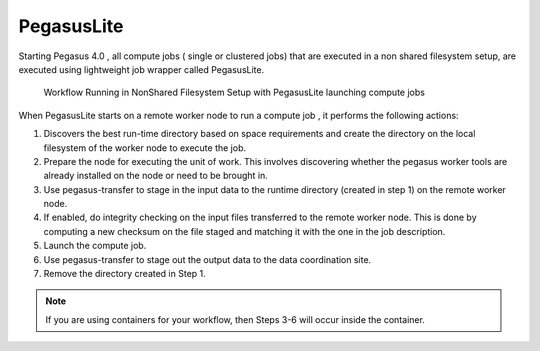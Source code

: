 .. _pegasuslite:

===========
PegasusLite
===========

Starting Pegasus 4.0 , all compute jobs ( single or clustered jobs) that
are executed in a non shared filesystem setup, are executed using
lightweight job wrapper called PegasusLite.

.. figure:: ../images/data-configuration-pegasuslite.png
   :alt: Workflow Running in NonShared Filesystem Setup with PegasusLite launching compute jobs
   :width: 100.0%

   Workflow Running in NonShared Filesystem Setup with PegasusLite
   launching compute jobs

When PegasusLite starts on a remote worker node to run a compute job ,
it performs the following actions:

1. Discovers the best run-time directory based on space requirements and
   create the directory on the local filesystem of the worker node to
   execute the job.

2. Prepare the node for executing the unit of work. This involves
   discovering whether the pegasus worker tools are already installed on
   the node or need to be brought in.

3. Use pegasus-transfer to stage in the input data to the runtime
   directory (created in step 1) on the remote worker node.

4. If enabled, do integrity checking on the input files transferred
   to the remote worker node. This is done by computing a new
   checksum on the file staged and matching it with the one in the
   job description.

5. Launch the compute job.

6. Use pegasus-transfer to stage out the output data to the data
   coordination site.

7. Remove the directory created in Step 1.

.. note::

   If you are using containers for your workflow, then Steps 3-6
   will occur inside the container.


